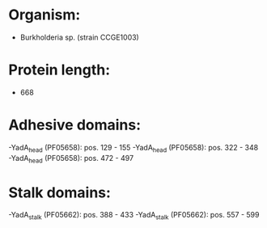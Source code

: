 * Organism:
- Burkholderia sp. (strain CCGE1003)
* Protein length:
- 668
* Adhesive domains:
-YadA_head (PF05658): pos. 129 - 155
-YadA_head (PF05658): pos. 322 - 348
-YadA_head (PF05658): pos. 472 - 497
* Stalk domains:
-YadA_stalk (PF05662): pos. 388 - 433
-YadA_stalk (PF05662): pos. 557 - 599

